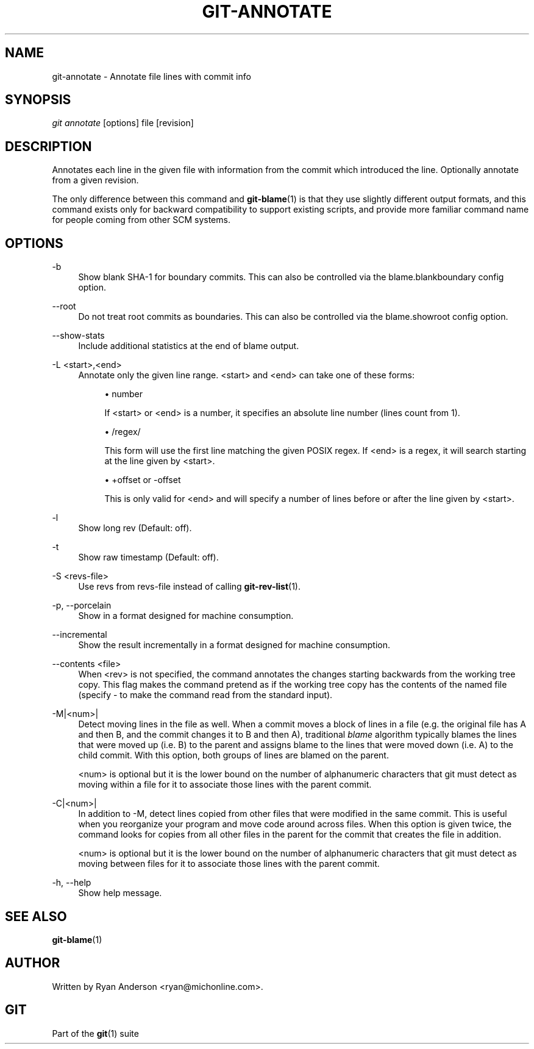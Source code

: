 .\"     Title: git-annotate
.\"    Author: 
.\" Generator: DocBook XSL Stylesheets v1.73.2 <http://docbook.sf.net/>
.\"      Date: 09/07/2008
.\"    Manual: Git Manual
.\"    Source: Git 1.6.0.1.267.gec3a
.\"
.TH "GIT\-ANNOTATE" "1" "09/07/2008" "Git 1\.6\.0\.1\.267\.gec3a" "Git Manual"
.\" disable hyphenation
.nh
.\" disable justification (adjust text to left margin only)
.ad l
.SH "NAME"
git-annotate - Annotate file lines with commit info
.SH "SYNOPSIS"
\fIgit annotate\fR [options] file [revision]
.SH "DESCRIPTION"
Annotates each line in the given file with information from the commit which introduced the line\. Optionally annotate from a given revision\.

The only difference between this command and \fBgit-blame\fR(1) is that they use slightly different output formats, and this command exists only for backward compatibility to support existing scripts, and provide more familiar command name for people coming from other SCM systems\.
.SH "OPTIONS"
.PP
\-b
.RS 4
Show blank SHA\-1 for boundary commits\. This can also be controlled via the blame\.blankboundary config option\.
.RE
.PP
\-\-root
.RS 4
Do not treat root commits as boundaries\. This can also be controlled via the blame\.showroot config option\.
.RE
.PP
\-\-show\-stats
.RS 4
Include additional statistics at the end of blame output\.
.RE
.PP
\-L <start>,<end>
.RS 4
Annotate only the given line range\. <start> and <end> can take one of these forms:

.sp
.RS 4
\h'-04'\(bu\h'+03'number

If <start> or <end> is a number, it specifies an absolute line number (lines count from 1)\.
.RE
.sp
.RS 4
\h'-04'\(bu\h'+03'/regex/

This form will use the first line matching the given POSIX regex\. If <end> is a regex, it will search starting at the line given by <start>\.
.RE
.sp
.RS 4
\h'-04'\(bu\h'+03'+offset or \-offset

This is only valid for <end> and will specify a number of lines before or after the line given by <start>\.
.RE
.RE
.PP
\-l
.RS 4
Show long rev (Default: off)\.
.RE
.PP
\-t
.RS 4
Show raw timestamp (Default: off)\.
.RE
.PP
\-S <revs\-file>
.RS 4
Use revs from revs\-file instead of calling \fBgit-rev-list\fR(1)\.
.RE
.PP
\-p, \-\-porcelain
.RS 4
Show in a format designed for machine consumption\.
.RE
.PP
\-\-incremental
.RS 4
Show the result incrementally in a format designed for machine consumption\.
.RE
.PP
\-\-contents <file>
.RS 4
When <rev> is not specified, the command annotates the changes starting backwards from the working tree copy\. This flag makes the command pretend as if the working tree copy has the contents of the named file (specify \- to make the command read from the standard input)\.
.RE
.PP
\-M|<num>|
.RS 4
Detect moving lines in the file as well\. When a commit moves a block of lines in a file (e\.g\. the original file has A and then B, and the commit changes it to B and then A), traditional \fIblame\fR algorithm typically blames the lines that were moved up (i\.e\. B) to the parent and assigns blame to the lines that were moved down (i\.e\. A) to the child commit\. With this option, both groups of lines are blamed on the parent\.

<num> is optional but it is the lower bound on the number of alphanumeric characters that git must detect as moving within a file for it to associate those lines with the parent commit\.
.RE
.PP
\-C|<num>|
.RS 4
In addition to \-M, detect lines copied from other files that were modified in the same commit\. This is useful when you reorganize your program and move code around across files\. When this option is given twice, the command looks for copies from all other files in the parent for the commit that creates the file in addition\.

<num> is optional but it is the lower bound on the number of alphanumeric characters that git must detect as moving between files for it to associate those lines with the parent commit\.
.RE
.PP
\-h, \-\-help
.RS 4
Show help message\.
.RE
.SH "SEE ALSO"
\fBgit-blame\fR(1)
.SH "AUTHOR"
Written by Ryan Anderson <ryan@michonline\.com>\.
.SH "GIT"
Part of the \fBgit\fR(1) suite

